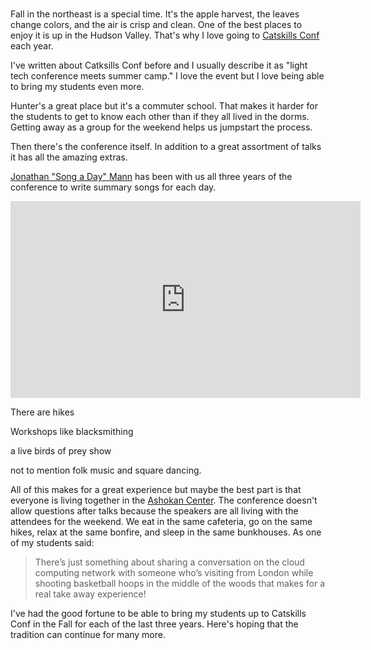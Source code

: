 #+BEGIN_COMMENT
.. title: Catskills Conf 2017
.. slug: catskills-2017
.. date: 2017-10-21 20:46:49 UTC-04:00
.. tags: 
.. category: 
.. link: 
.. description: 
.. type: text
#+END_COMMENT

* 

[[../../img/cc-2017/cc1.JPG]]


Fall in the northeast is a special time. It's the apple harvest, the
leaves change colors, and the
air is crisp and clean. One of the best places to enjoy it is up in the
Hudson Valley. That's why I love going to [[http://catskillsconf.com][Catskills Conf]] each year.

I've written about Catksills Conf before and I usually describe it as
"light tech conference meets summer camp."  I love the event but I
love being able to bring my students even more. 

Hunter's a great place but it's a commuter school. That makes it
harder for the students to get to know each other than if they all
lived in the dorms. Getting away as a group for the weekend helps us
jumpstart the process.

[[../../img/cc-2017/cc-group.JPG]]

[[../../img/cc-2017/cc-bunkhouse.JPG]]

Then there's the conference itself. In addition to a great assortment
of talks it has all the amazing extras.

[[https://twitter.com/songadaymann][Jonathan "Song a Day" Mann]] has been with us all three years of the
conference to write summary songs for each day.

#+BEGIN_EXPORT html
<iframe width="560" height="315" src="https://www.youtube.com/embed/iM2RmmJrBTI" frameborder="0" allowfullscreen></iframe>
#+END_EXPORT


There are hikes

[[../../img/cc-2017/cc-hike.JPG]]

Workshops like blacksmithing

[[../../img/cc-2017/cc-blacksmith.JPG]]

a live birds of prey show

[[../../img/cc-2017/cc-bop.JPG]]


not to mention folk music and square dancing.

All of this makes for a great experience but maybe the best part is
that everyone is living together in the [[http://ashokancenter.org/][Ashokan Center]]. The conference
doesn't allow questions after talks because the speakers are all
living with the attendees for the weekend. We eat in the same
cafeteria, go on the same hikes, relax at the same bonfire, and sleep
in the same bunkhouses. As one of my students said:

#+BEGIN_QUOTE

There’s just something about sharing a conversation on the cloud
computing network with someone who’s visiting from London while
shooting basketball hoops in the middle of the woods that makes for a
real take away experience!

#+END_QUOTE

I've had the good fortune to be able to bring my students up to
Catskills Conf in the Fall for each of the last three years. Here's
hoping that the tradition can continue for many more.

